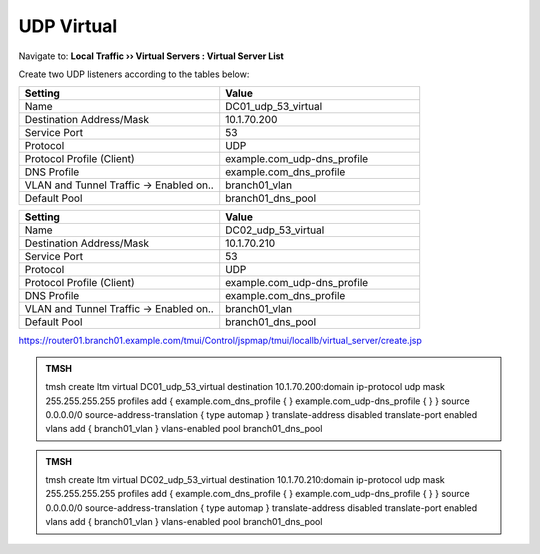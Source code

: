 UDP Virtual
################################

Navigate to: **Local Traffic  ››  Virtual Servers : Virtual Server List**

.. image:: /_static/class2/router01_create_virtual_flyout.png

Create two UDP listeners according to the tables below:

.. csv-table::
   :header: "Setting", "Value"
   :widths: 15, 15

   "Name", "DC01_udp_53_virtual"
   "Destination Address/Mask", "10.1.70.200"
   "Service Port", "53"
   "Protocol", "UDP"
   "Protocol Profile (Client)", "example.com_udp-dns_profile"
   "DNS Profile", "example.com_dns_profile"
   "VLAN and Tunnel Traffic -> Enabled on..", "branch01_vlan"
   "Default Pool", "branch01_dns_pool"

.. csv-table::
   :header: "Setting", "Value"
   :widths: 15, 15

   "Name", "DC02_udp_53_virtual"
   "Destination Address/Mask", "10.1.70.210"
   "Service Port", "53"
   "Protocol", "UDP"
   "Protocol Profile (Client)", "example.com_udp-dns_profile"
   "DNS Profile", "example.com_dns_profile"
   "VLAN and Tunnel Traffic -> Enabled on..", "branch01_vlan"
   "Default Pool", "branch01_dns_pool"

.. image:: /_static/class2/router01_create_virtual_udp_properties.png

https://router01.branch01.example.com/tmui/Control/jspmap/tmui/locallb/virtual_server/create.jsp

.. admonition:: TMSH

   tmsh create ltm virtual DC01_udp_53_virtual destination 10.1.70.200:domain ip-protocol udp mask 255.255.255.255 profiles add { example.com_dns_profile { } example.com_udp-dns_profile { } } source 0.0.0.0/0 source-address-translation { type automap } translate-address disabled translate-port enabled vlans add { branch01_vlan } vlans-enabled pool branch01_dns_pool

.. admonition:: TMSH

   tmsh create ltm virtual DC02_udp_53_virtual destination 10.1.70.210:domain ip-protocol udp mask 255.255.255.255 profiles add { example.com_dns_profile { } example.com_udp-dns_profile { } } source 0.0.0.0/0 source-address-translation { type automap } translate-address disabled translate-port enabled vlans add { branch01_vlan } vlans-enabled pool branch01_dns_pool
